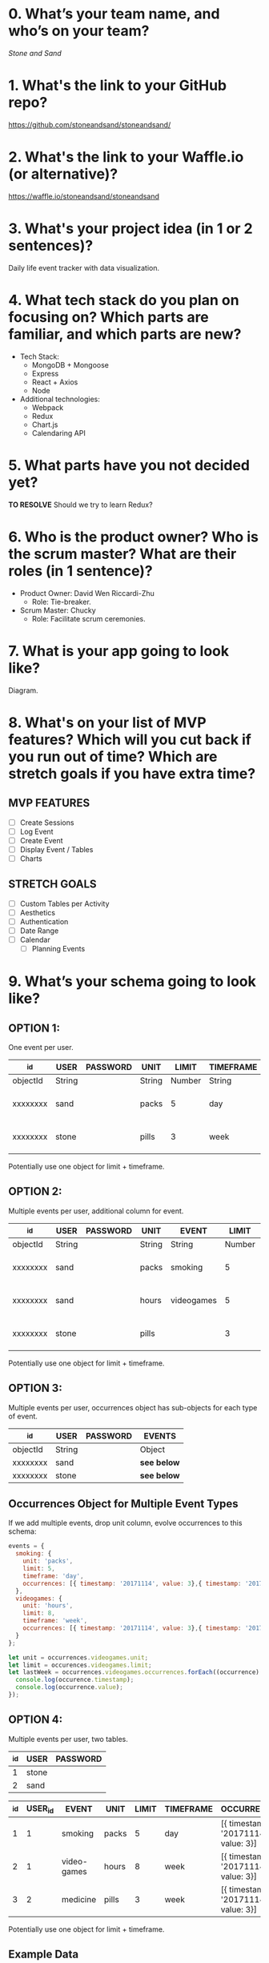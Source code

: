 * 0. What’s your team name, and who’s on your team?

/Stone and Sand/

* 1. What's the link to your GitHub repo?

https://github.com/stoneandsand/stoneandsand/

* 2. What's the link to your Waffle.io (or alternative)?

https://waffle.io/stoneandsand/stoneandsand 

* 3. What's your project idea (in 1 or 2 sentences)?

Daily life event tracker with data visualization.

* 4. What tech stack do you plan on focusing on? Which parts are familiar, and which parts are new?

+ Tech Stack:
  - MongoDB + Mongoose
  - Express
  - React + Axios
  - Node

+ Additional technologies:
  - Webpack
  - Redux
  - Chart.js
  - Calendaring API

* 5. What parts have you not decided yet?
*TO RESOLVE*
Should we try to learn Redux?

* 6. Who is the product owner? Who is the scrum master? What are their roles (in 1 sentence)?

+ Product Owner: David Wen Riccardi-Zhu
  - Role: Tie-breaker.

+ Scrum Master: Chucky
  - Role: Facilitate scrum ceremonies.

* 7. What is your app going to look like?
Diagram.
# IMAGE LINK

* 8. What's on your list of MVP features? Which will you cut back if you run out of time? Which are stretch goals if you have extra time?
** MVP FEATURES
+ [ ] Create Sessions
+ [ ] Log Event
+ [ ] Create Event
+ [ ] Display Event / Tables
+ [ ] Charts

** STRETCH GOALS
+ [ ] Custom Tables per Activity
+ [ ] Aesthetics
+ [ ] Authentication
+ [ ] Date Range
+ [ ] Calendar
  - [ ] Planning Events

* 9. What’s your schema going to look like?
** OPTION 1:
One event per user.
|----------+--------+----------+--------+--------+-----------+--------------------------------------|
| _id      | USER   | PASSWORD | UNIT   |  LIMIT | TIMEFRAME | OCCURRENCES                          |
|----------+--------+----------+--------+--------+-----------+--------------------------------------|
| objectId | String |          | String | Number | String    | Array of objects                     |
| xxxxxxxx | sand   |          | packs  |      5 | day       | [{ timestamp: '20171114', value: 3}] |
| xxxxxxxx | stone  |          | pills  |      3 | week      | [{ timestamp: '20171114', value: 3}] |
|----------+--------+----------+--------+--------+-----------+--------------------------------------|
Potentially use one object for limit + timeframe.

** OPTION 2:
Multiple events per user, additional column for event.
|----------+--------+----------+--------+------------+--------+-----------+--------------------------------------|
| _id      | USER   | PASSWORD | UNIT   | EVENT      |  LIMIT | TIMEFRAME | OCCURRENCES                          |
|----------+--------+----------+--------+------------+--------+-----------+--------------------------------------|
| objectId | String |          | String | String     | Number | String    | Array of objects                     |
| xxxxxxxx | sand   |          | packs  | smoking    |      5 | day       | [{ timestamp: '20171114', value: 3}] |
| xxxxxxxx | sand   |          | hours  | videogames |      5 | day       | [{ timestamp: '20171114', value: 3}] |
| xxxxxxxx | stone  |          | pills  |            |      3 | week      | [{ timestamp: '20171114', value: 3}] |
|----------+--------+----------+--------+------------+--------+-----------+--------------------------------------|
Potentially use one object for limit + timeframe.

** OPTION 3:
Multiple events per user, occurrences object has sub-objects for each type of event.
|----------+--------+----------+-----------|
| _id      | USER   | PASSWORD | EVENTS    |
|----------+--------+----------+-----------|
| objectId | String |          | Object    |
| xxxxxxxx | sand   |          | *see below* |
| xxxxxxxx | stone  |          | *see below* |
|----------+--------+----------+-----------|

** Occurrences Object for Multiple Event Types
If we add multiple events, drop unit column, evolve occurrences to this schema:
#+BEGIN_SRC javascript
  events = {
    smoking: {
      unit: 'packs',
      limit: 5,
      timeframe: 'day',
      occurrences: [{ timestamp: '20171114', value: 3},{ timestamp: '20171115', value: 3}, { timestamp: '20171116', value: 5}, { timestamp: '20171117', value: 8}]
    },
    videogames: {
      unit: 'hours',
      limit: 8,
      timeframe: 'week',
      occurrences: [{ timestamp: '20171114', value: 3},{ timestamp: '20171115', value: 3}, { timestamp: '20171116', value: 5}, { timestamp: '20171117', value: 8}]
    }
  };

  let unit = occurrences.videogames.unit;
  let limit = occurences.videogames.limit;
  let lastWeek = occurrences.videogames.occurrences.forEach((occurrence) => {
    console.log(occurence.timestamp);
    console.log(occurrence.value);
  });
#+END_SRC


** OPTION 4:
Multiple events per user, two tables.
|-----+-------+----------|
| _id | USER  | PASSWORD |
|-----+-------+----------|
|   1 | stone |          |
|   2 | sand  |          |
|-----+-------+----------|


|-----+---------+-------------+-------+-------+-----------+--------------------------------------|
| _id | USER_id | EVENT       | UNIT  | LIMIT | TIMEFRAME | OCCURRENCES                          |
|-----+---------+-------------+-------+-------+-----------+--------------------------------------|
|   1 |       1 | smoking     | packs |     5 | day       | [{ timestamp: '20171114', value: 3}] |
|   2 |       1 | video-games | hours |     8 | week      | [{ timestamp: '20171114', value: 3}] |
|   3 |       2 | medicine    | pills |     3 | week      | [{ timestamp: '20171114', value: 3}] |
|-----+---------+-------------+-------+-------+-----------+--------------------------------------|
Potentially use one object for limit + timeframe.
   
** Example Data
*** Occurrences Array
#+BEGIN_SRC javascript
[{ timestamp: '20171114', value: 3},{ timestamp: '20171115', value: 3}, { timestamp: '20171116', value: 5}, { timestamp: '20171117', value: 8} ]
#+END_SRC

** Archived Tables                                                  :ARCHIVE:
*** One Table Approach
|----------+--------+------------------|
| _id      | USER   | EVENTS           |
|----------+--------+------------------|
| objectId | string | Array of Objects |
|----------+--------+------------------|
Each object is an event object {event: '', timestamp: new Date(), description: '', duration: ''}

*** Two Tables Approach
|----------+--------+--------------------|
| _id      | USER   | EVENTS             |
|----------+--------+--------------------|
| objectId | string | Array of objectIds |
|----------+--------+--------------------|


|----------+-----------+----------+--------+----------|
| _id      | TIMESTAMP | DURATION | EVENT  | USER     |
|----------+-----------+----------+--------+----------|
| objectId | Date      | Date     | string | objectId |
|----------+-----------+----------+--------+----------|


* 10. What components are necessary (client side, server side, database, outside APIs, etc)?
How are these pieces going to be connected? 
Architectural diagram.
# IMAGE LINK

* 11. What are your RESTful API endpoints going to be?
|---------+-------------------------------+---------------------+--------------------|
| METHOD  | URL                           | REQUEST             | RESPONSE           |
|---------+-------------------------------+---------------------+--------------------|
| GET     | /                             |                     | html               |
| GET (?) | /login                        |                     | html               |
| POST    | /login                        | {username: 'stone') | redirect           |
| GET     | /signup                       |                     | html               |
| POST    | /signup                       | json (username)     | redirect           |
| GET     | /username                     |                     | html               |
| GET     | /api/username/event           | json (username)     | (array of objects) |
| POST    | /api/username/event           | json (event info)   | string             |
| POST    | /api/username/createEventType | json                | string             |
|---------+-------------------------------+---------------------+--------------------|

* 12. Who's working on which parts of the app?
We will rotate to gain exposure with the full stack, and to improve documentation.

* 13. What are you most excited about for this project?

- Alex: Not lonely anymore.
- Chucky: The groupwork, and learning the front-end better.
- David: Chart.js!
- Jon: Fullstack practice.

* 14. What are you looking forward to the least for this project?

- Alex: Possibility of breaking the app because of one stupid mistake.
- Chucky: git
- David: git
- Jon: git

* 15. What other questions do you have for your tech mentor?

* 16. What are your plans for solo week? What days/times are you meeting? Who’s taking which days off?
- 0800-1200 PST.
- No work on Thursday, Sunday.
